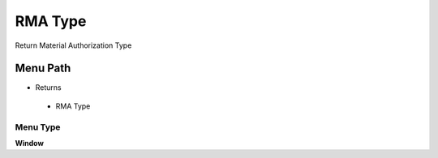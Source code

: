 
.. _functional-guide/menu/rmatype:

========
RMA Type
========

Return Material Authorization Type

Menu Path
=========


* Returns

 * RMA Type

Menu Type
---------
\ **Window**\ 


.. seealso::
    :ref:`functional-guidewindow-rmatype`
